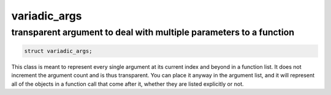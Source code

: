 variadic_args
=============
transparent argument to deal with multiple parameters to a function
-------------------------------------------------------------------


.. code-block:: cpp

	struct variadic_args;

This class is meant to represent every single argument at its current index and beyond in a function list. It does not increment the argument count and is thus transparent. You can place it anyway in the argument list, and it will represent all of the objects in a function call that come after it, whether they are listed explicitly or not.

.. code-block:: cpp
	:linenos:

	sol::state lua;
	
	// Function requires 2 arguments
	// rest can be variadic, but:
	// va will include everything after "a" argument,
	// which means "b" will be part of the varaidic_args list too
	// at position 0
	lua.set_function("v", [](sol::this_state, int a, sol::variadic_args va, int b) {
		int r = 0;
		for (auto v : va) {
			int value = v; // get argument out (implicit conversion)
			// can also do int v = va.get<int>(i); with index i
			r += value;
		}
		// Only have to add a, b was included
		return r + a;
	});
    
	lua.script("x = v(25, 25)");
	lua.script("x2 = v(25, 25, 100, 50, 250, 150)");
	lua.script("x3 = v(1, 2, 3, 4, 5, 6)");
	// will error: not enough arguments
	//lua.script("x4 = v(1)");
	
	lua.script("print(x)"); // 50
	lua.script("print(x2)"); // 600
	lua.script("print(x3)"); // 21
